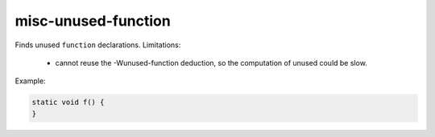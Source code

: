 .. title:: clang-tidy - misc-unused-function

misc-unused-function
====================

Finds unused ``function`` declarations.
Limitations:
  - cannot reuse the -Wunused-function deduction, so the computation of
    unused could be slow.

Example:

.. code-block:: c++

  static void f() {
  }
